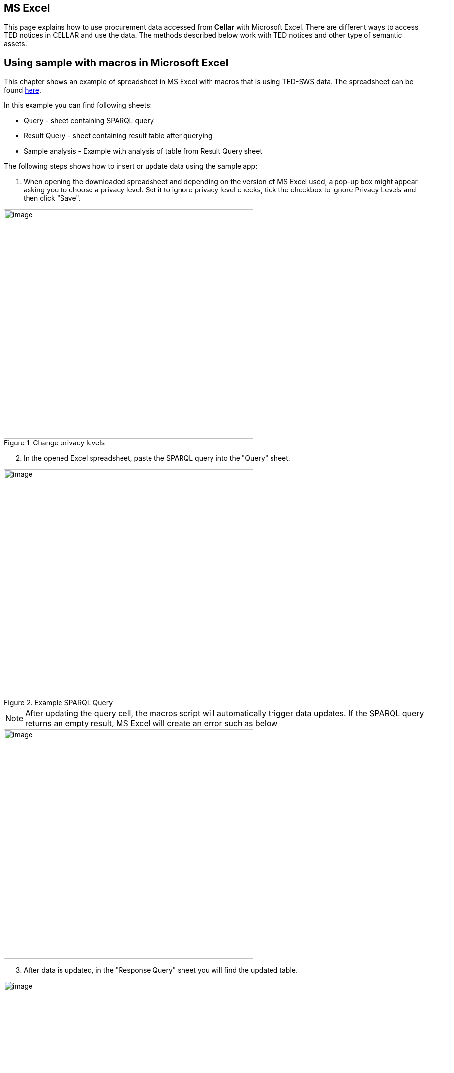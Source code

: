 == MS Excel

This page explains how to use procurement data accessed from *Cellar* with Microsoft Excel. There are different ways to access TED notices in CELLAR
and use the data. The methods described below work with TED notices and other type of semantic assets.

== Using sample with macros in Microsoft Excel

This chapter shows an example of spreadsheet in MS Excel with macros that is using TED-SWS data. The spreadsheet can be found https://github.com/OP-TED/ted-rdf-docs/blob/main/spreadsheets/sample_application.xlsm[here].

In this example you can find following sheets:

** Query - sheet containing SPARQL query
** Result Query - sheet containing result table after querying
** Sample analysis - Example with analysis of table from Result Query sheet

The following steps shows how to insert or update data using the sample app:

. When opening the downloaded spreadsheet and depending on the version of MS Excel used, a pop-up box might appear asking you to choose a privacy level. Set it to ignore privacy level checks, tick the checkbox to ignore Privacy Levels and then click "Save".

.Change privacy levels
image::user_manual/ms_excell/image11.png[image,width=507,height=466]

[arabic, start=2]
. In the opened Excel spreadsheet, paste the SPARQL query into the "Query" sheet.

.Example SPARQL Query
image::user_manual/ms_excell/image8.png[image,width=507,height=466]

NOTE: After updating the query cell, the macros script will automatically trigger data updates. If the SPARQL query returns an empty result, MS Excel will create an error such as below

image::user_manual/ms_excell/image12.png[image,width=507,height=466]

[arabic, start=3]
. After data is updated, in the "Response Query" sheet you will find the updated table.

.Query result table
image::user_manual/ms_excell/image9.png[image,width=907,height=466]

[arabic, start=4]
. In the "Sample analysis" sheet you can find an example of analysis of the query result. Press "Update tables" button to update the Pivot tables and plots.

.Sample analysis
image::user_manual/ms_excell/image10.png[image,width=807,height=166]
